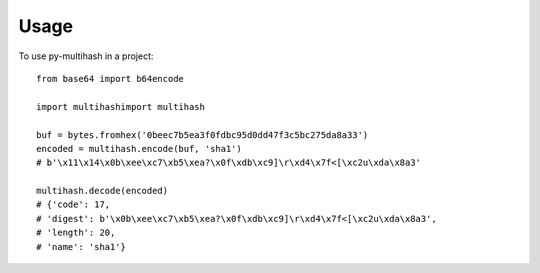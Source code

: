 =====
Usage
=====

To use py-multihash in a project::

    from base64 import b64encode

    import multihashimport multihash

    buf = bytes.fromhex('0beec7b5ea3f0fdbc95d0dd47f3c5bc275da8a33')
    encoded = multihash.encode(buf, 'sha1')
    # b'\x11\x14\x0b\xee\xc7\xb5\xea?\x0f\xdb\xc9]\r\xd4\x7f<[\xc2u\xda\x8a3'

    multihash.decode(encoded)
    # {'code': 17,
    # 'digest': b'\x0b\xee\xc7\xb5\xea?\x0f\xdb\xc9]\r\xd4\x7f<[\xc2u\xda\x8a3',
    # 'length': 20,
    # 'name': 'sha1'}


